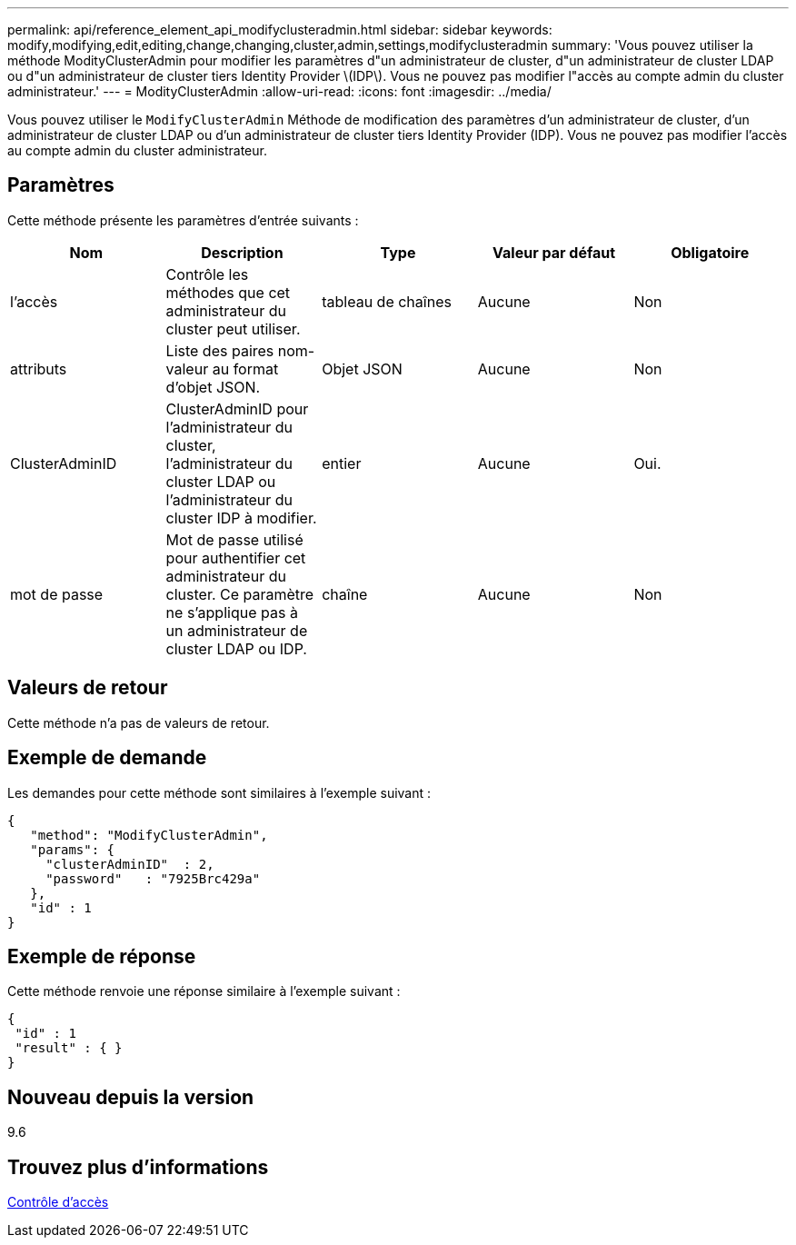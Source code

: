 ---
permalink: api/reference_element_api_modifyclusteradmin.html 
sidebar: sidebar 
keywords: modify,modifying,edit,editing,change,changing,cluster,admin,settings,modifyclusteradmin 
summary: 'Vous pouvez utiliser la méthode ModityClusterAdmin pour modifier les paramètres d"un administrateur de cluster, d"un administrateur de cluster LDAP ou d"un administrateur de cluster tiers Identity Provider \(IDP\). Vous ne pouvez pas modifier l"accès au compte admin du cluster administrateur.' 
---
= ModityClusterAdmin
:allow-uri-read: 
:icons: font
:imagesdir: ../media/


[role="lead"]
Vous pouvez utiliser le `ModifyClusterAdmin` Méthode de modification des paramètres d'un administrateur de cluster, d'un administrateur de cluster LDAP ou d'un administrateur de cluster tiers Identity Provider (IDP). Vous ne pouvez pas modifier l'accès au compte admin du cluster administrateur.



== Paramètres

Cette méthode présente les paramètres d'entrée suivants :

|===
| Nom | Description | Type | Valeur par défaut | Obligatoire 


 a| 
l'accès
 a| 
Contrôle les méthodes que cet administrateur du cluster peut utiliser.
 a| 
tableau de chaînes
 a| 
Aucune
 a| 
Non



 a| 
attributs
 a| 
Liste des paires nom-valeur au format d'objet JSON.
 a| 
Objet JSON
 a| 
Aucune
 a| 
Non



 a| 
ClusterAdminID
 a| 
ClusterAdminID pour l'administrateur du cluster, l'administrateur du cluster LDAP ou l'administrateur du cluster IDP à modifier.
 a| 
entier
 a| 
Aucune
 a| 
Oui.



 a| 
mot de passe
 a| 
Mot de passe utilisé pour authentifier cet administrateur du cluster. Ce paramètre ne s'applique pas à un administrateur de cluster LDAP ou IDP.
 a| 
chaîne
 a| 
Aucune
 a| 
Non

|===


== Valeurs de retour

Cette méthode n'a pas de valeurs de retour.



== Exemple de demande

Les demandes pour cette méthode sont similaires à l'exemple suivant :

[listing]
----
{
   "method": "ModifyClusterAdmin",
   "params": {
     "clusterAdminID"  : 2,
     "password"   : "7925Brc429a"
   },
   "id" : 1
}
----


== Exemple de réponse

Cette méthode renvoie une réponse similaire à l'exemple suivant :

[listing]
----
{
 "id" : 1
 "result" : { }
}
----


== Nouveau depuis la version

9.6



== Trouvez plus d'informations

xref:reference_element_api_app_b_access_control.adoc[Contrôle d'accès]
